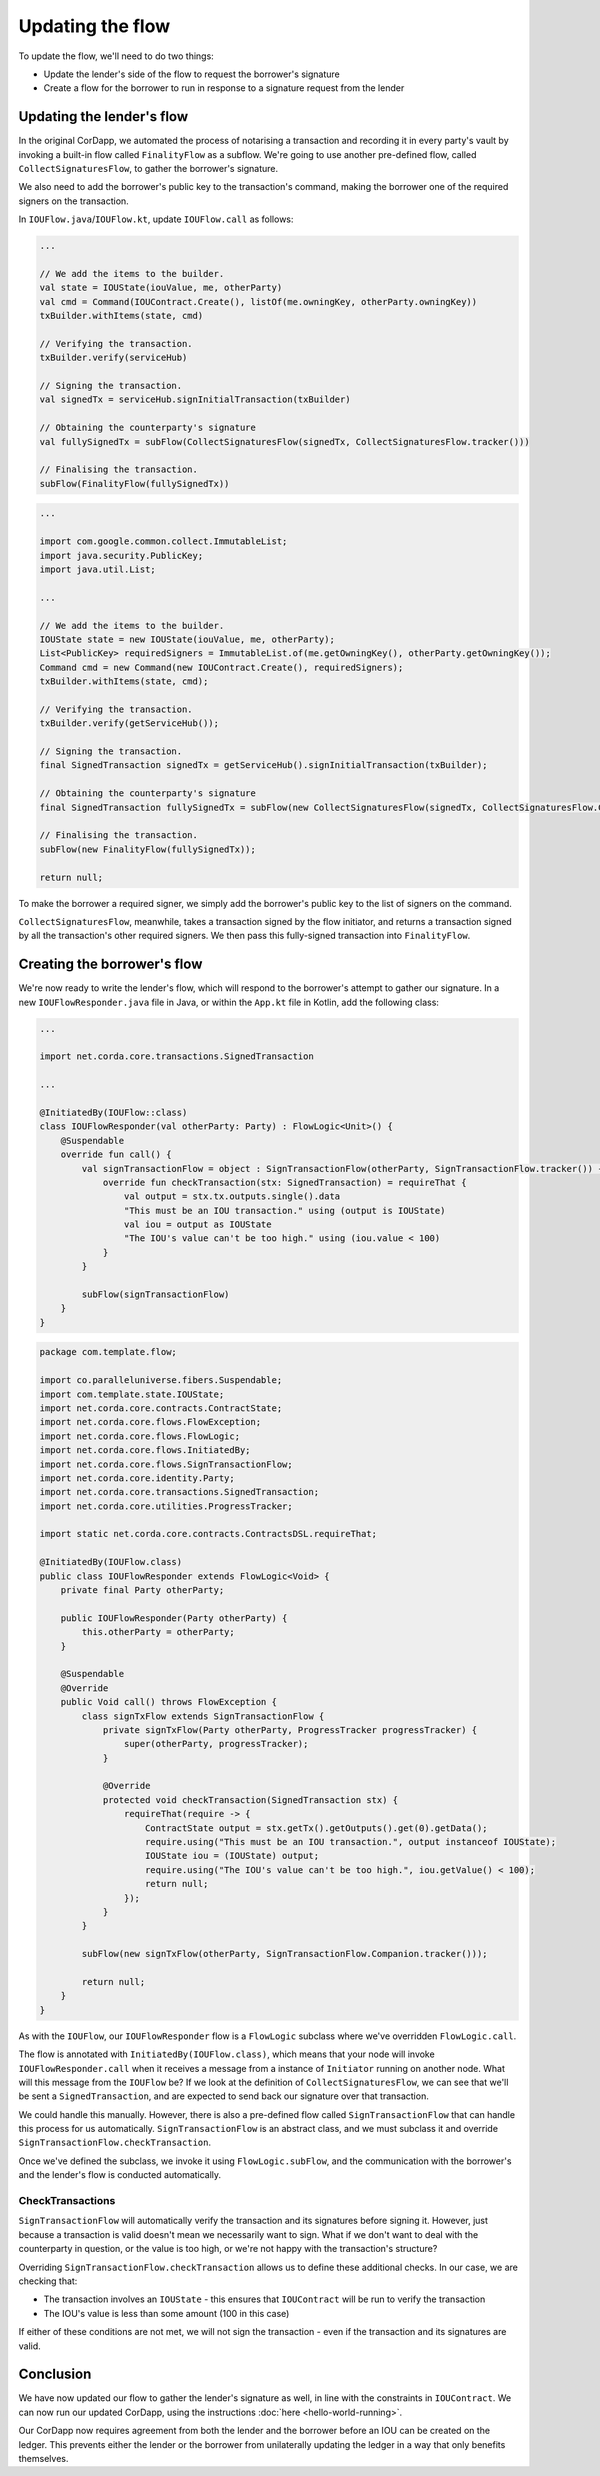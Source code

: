 .. highlight:: kotlin
.. raw:: html

   <script type="text/javascript" src="_static/jquery.js"></script>
   <script type="text/javascript" src="_static/codesets.js"></script>

Updating the flow
=================

To update the flow, we'll need to do two things:

* Update the lender's side of the flow to request the borrower's signature
* Create a flow for the borrower to run in response to a signature request from the lender

Updating the lender's flow
--------------------------
In the original CorDapp, we automated the process of notarising a transaction and recording it in every party's vault
by invoking a built-in flow called ``FinalityFlow`` as a subflow. We're going to use another pre-defined flow, called
``CollectSignaturesFlow``, to gather the borrower's signature.

We also need to add the borrower's public key to the transaction's command, making the borrower one of the required
signers on the transaction.

In ``IOUFlow.java``/``IOUFlow.kt``, update ``IOUFlow.call`` as follows:

.. container:: codeset

    .. code-block:: kotlin

        ...

        // We add the items to the builder.
        val state = IOUState(iouValue, me, otherParty)
        val cmd = Command(IOUContract.Create(), listOf(me.owningKey, otherParty.owningKey))
        txBuilder.withItems(state, cmd)

        // Verifying the transaction.
        txBuilder.verify(serviceHub)

        // Signing the transaction.
        val signedTx = serviceHub.signInitialTransaction(txBuilder)

        // Obtaining the counterparty's signature
        val fullySignedTx = subFlow(CollectSignaturesFlow(signedTx, CollectSignaturesFlow.tracker()))

        // Finalising the transaction.
        subFlow(FinalityFlow(fullySignedTx))

    .. code-block:: java

        ...

        import com.google.common.collect.ImmutableList;
        import java.security.PublicKey;
        import java.util.List;

        ...

        // We add the items to the builder.
        IOUState state = new IOUState(iouValue, me, otherParty);
        List<PublicKey> requiredSigners = ImmutableList.of(me.getOwningKey(), otherParty.getOwningKey());
        Command cmd = new Command(new IOUContract.Create(), requiredSigners);
        txBuilder.withItems(state, cmd);

        // Verifying the transaction.
        txBuilder.verify(getServiceHub());

        // Signing the transaction.
        final SignedTransaction signedTx = getServiceHub().signInitialTransaction(txBuilder);

        // Obtaining the counterparty's signature
        final SignedTransaction fullySignedTx = subFlow(new CollectSignaturesFlow(signedTx, CollectSignaturesFlow.Companion.tracker()));

        // Finalising the transaction.
        subFlow(new FinalityFlow(fullySignedTx));

        return null;

To make the borrower a required signer, we simply add the borrower's public key to the list of signers on the command.

``CollectSignaturesFlow``, meanwhile, takes a transaction signed by the flow initiator, and returns a transaction
signed by all the transaction's other required signers. We then pass this fully-signed transaction into
``FinalityFlow``.

Creating the borrower's flow
----------------------------
We're now ready to write the lender's flow, which will respond to the borrower's attempt to gather our signature.
In a new ``IOUFlowResponder.java`` file in Java, or within the ``App.kt`` file in Kotlin, add the following class:

.. container:: codeset

    .. code-block:: kotlin

        ...

        import net.corda.core.transactions.SignedTransaction

        ...

        @InitiatedBy(IOUFlow::class)
        class IOUFlowResponder(val otherParty: Party) : FlowLogic<Unit>() {
            @Suspendable
            override fun call() {
                val signTransactionFlow = object : SignTransactionFlow(otherParty, SignTransactionFlow.tracker()) {
                    override fun checkTransaction(stx: SignedTransaction) = requireThat {
                        val output = stx.tx.outputs.single().data
                        "This must be an IOU transaction." using (output is IOUState)
                        val iou = output as IOUState
                        "The IOU's value can't be too high." using (iou.value < 100)
                    }
                }

                subFlow(signTransactionFlow)
            }
        }

    .. code-block:: java

        package com.template.flow;

        import co.paralleluniverse.fibers.Suspendable;
        import com.template.state.IOUState;
        import net.corda.core.contracts.ContractState;
        import net.corda.core.flows.FlowException;
        import net.corda.core.flows.FlowLogic;
        import net.corda.core.flows.InitiatedBy;
        import net.corda.core.flows.SignTransactionFlow;
        import net.corda.core.identity.Party;
        import net.corda.core.transactions.SignedTransaction;
        import net.corda.core.utilities.ProgressTracker;

        import static net.corda.core.contracts.ContractsDSL.requireThat;

        @InitiatedBy(IOUFlow.class)
        public class IOUFlowResponder extends FlowLogic<Void> {
            private final Party otherParty;

            public IOUFlowResponder(Party otherParty) {
                this.otherParty = otherParty;
            }

            @Suspendable
            @Override
            public Void call() throws FlowException {
                class signTxFlow extends SignTransactionFlow {
                    private signTxFlow(Party otherParty, ProgressTracker progressTracker) {
                        super(otherParty, progressTracker);
                    }

                    @Override
                    protected void checkTransaction(SignedTransaction stx) {
                        requireThat(require -> {
                            ContractState output = stx.getTx().getOutputs().get(0).getData();
                            require.using("This must be an IOU transaction.", output instanceof IOUState);
                            IOUState iou = (IOUState) output;
                            require.using("The IOU's value can't be too high.", iou.getValue() < 100);
                            return null;
                        });
                    }
                }

                subFlow(new signTxFlow(otherParty, SignTransactionFlow.Companion.tracker()));

                return null;
            }
        }

As with the ``IOUFlow``, our ``IOUFlowResponder`` flow is a ``FlowLogic`` subclass where we've overridden
``FlowLogic.call``.

The flow is annotated with ``InitiatedBy(IOUFlow.class)``, which means that your node will invoke
``IOUFlowResponder.call`` when it receives a message from a instance of ``Initiator`` running on another node. What
will this message from the ``IOUFlow`` be? If we look at the definition of ``CollectSignaturesFlow``, we can see that
we'll be sent a ``SignedTransaction``, and are expected to send back our signature over that transaction.

We could handle this manually. However, there is also a pre-defined flow called ``SignTransactionFlow`` that can handle
this process for us automatically. ``SignTransactionFlow`` is an abstract class, and we must subclass it and override
``SignTransactionFlow.checkTransaction``.

Once we've defined the subclass, we invoke it using ``FlowLogic.subFlow``, and the communication with the borrower's
and the lender's flow is conducted automatically.

CheckTransactions
^^^^^^^^^^^^^^^^^
``SignTransactionFlow`` will automatically verify the transaction and its signatures before signing it. However, just
because a transaction is valid doesn't mean we necessarily want to sign. What if we don't want to deal with the
counterparty in question, or the value is too high, or we're not happy with the transaction's structure?

Overriding ``SignTransactionFlow.checkTransaction`` allows us to define these additional checks. In our case, we are
checking that:

* The transaction involves an ``IOUState`` - this ensures that ``IOUContract`` will be run to verify the transaction
* The IOU's value is less than some amount (100 in this case)

If either of these conditions are not met, we will not sign the transaction - even if the transaction and its
signatures are valid.

Conclusion
----------
We have now updated our flow to gather the lender's signature as well, in line with the constraints in ``IOUContract``.
We can now run our updated CorDapp, using the instructions :doc:`here <hello-world-running>`.

Our CorDapp now requires agreement from both the lender and the borrower before an IOU can be created on the ledger.
This prevents either the lender or the borrower from unilaterally updating the ledger in a way that only benefits
themselves.